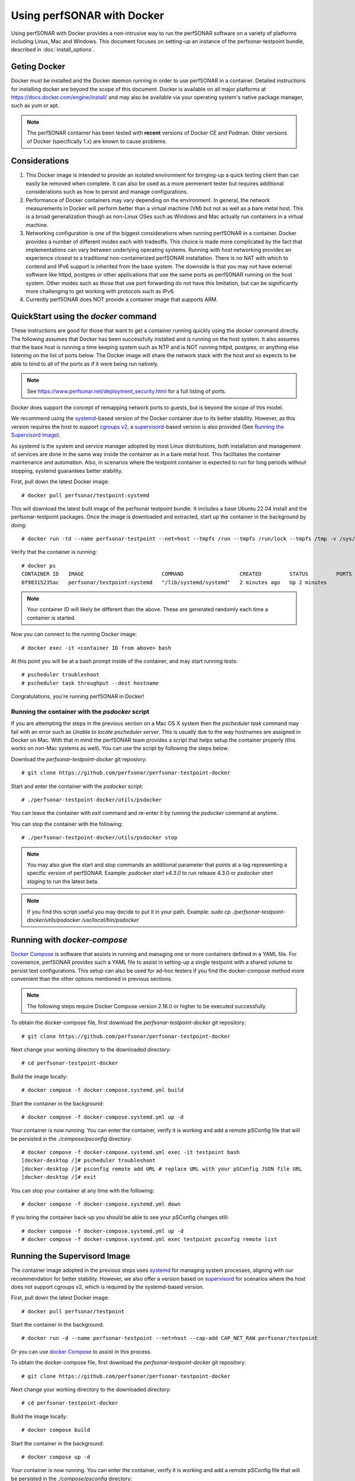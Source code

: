*********************************
Using perfSONAR with Docker
*********************************

Using perfSONAR with Docker provides a non-intrusive way to run the perfSONAR software on a variety of platforms including Linux, Mac and Windows. This document focuses on setting-up an instance of the perfsonar-testpoint bundle, described in :doc:`install_options`.

Geting Docker
=================
Docker must be installed and the Docker daemon running in order to use perfSONAR in a container. Detailed instructions for installing docker are beyond the scope of this document. Docker is available on all major platforms at https://docs.docker.com/engine/install/ and may also be available via your operating system's native package manager, such as yum or apt.

.. note:: The perfSONAR container has been tested with **recent** versions of Docker CE and Podman.  Older versions of Docker (specifically 1.x) are known to cause problems.

Considerations
==============
#. This Docker image is intended to provide an isolated environment for bringing-up a quick testing client than can easily be removed when complete. It can also be used as a more permenent tester but requires additional considerations such as how to persist and manage configurations.
#. Performance of Docker containers may vary depending on the environment. In general, the network measurements in Docker will perform better than a virtual machine (VM) but not as well as a bare metal host. This is a broad generalization though as non-Linux OSes such as Windows and Mac actually run containers in a virtual machine.
#. Networking configuration is one of the biggest considerations when running perfSONAR in a container. Docker provides a number of different modes each with tradeoffs. This choice is made more complicated by the fact that implementations can vary between underlying operating systems. Running with *host* networking provides an experience closest to a traditional non-containerized perfSONAR installation. There is no NAT with which to contend and IPv6 support is inherited from the base system. The downside is that you may not have external software like httpd, postgres or other applications that use the same ports as perfSONAR running on the host system. Other modes such as those that use port forwarding do not have this limitation, but can be significantly more challenging to get working with protocols such as IPv6. 
#. Currently perfSONAR does NOT provide a container image that supports ARM.

QuickStart using the `docker` command
=======================================

These instructions are good for those that want to get a container running quickly using the `docker` command directly. The following assumes that Docker has been successfully installed and is running on the host system. It also assumes that the base host is running a time keeping system such as NTP and is NOT running httpd, postgres, or anything else listening on the list of ports below. The Docker image will share the network stack with the host and so expects to be able to bind to all of the ports as if it were being run natively. 

.. note:: See https://www.perfsonar.net/deployment_security.html for a full listing of ports.

Docker does support the concept of remapping network ports to guests, but is beyond the scope of this model.

We recommend using the `systemd <https://systemd.io/>`_-based version of the Docker container due to its better stability. However, as this version requires the host to support `cgroups v2 <https://docs.kernel.org/admin-guide/cgroup-v2.html>`_, a `supervisord <http://supervisord.org/>`_-based version is also provided (See `Running the Supervisord Image`_). 

As systemd is the system and service manager adopted by most Linux distributions, both installation and management of services are done in the same way inside the container as in a bare metal host. This facilitates the container maintenance and automation. Also, in scenarios where the testpoint container is expected to run for long periods without stopping, systemd guarantees better stability.

First, pull down the latest Docker image::

  # docker pull perfsonar/testpoint:systemd 

This will download the latest built image of the perfsonar testpoint bundle. It includes a base Ubuntu 22.04 install and the perfsonar-testpoint packages. Once the image is downloaded and extracted, start up the container in the background by doing::

  # docker run -td --name perfsonar-testpoint --net=host --tmpfs /run --tmpfs /run/lock --tmpfs /tmp -v /sys/fs/cgroup:/sys/fs/cgroup:rw --cgroupns host --cap-add CAP_NET_RAW perfsonar/testpoint:systemd

Verify that the container is running::

  # docker ps
  CONTAINER ID   IMAGE                         COMMAND                  CREATED         STATUS         PORTS     NAMES
  0f98315235ac   perfsonar/testpoint:systemd   "/lib/systemd/systemd"   2 minutes ago   Up 2 minutes             perfsonar-testpoint

.. note:: Your container ID will likely be different than the above. These are generated randomly each time a container is started.

Now you can connect to the running Docker image::

  # docker exec -it <container ID from above> bash

At this point you will be at a bash prompt inside of the container, and may start running tests::

  # pscheduler troubleshoot
  # pscheduler task throughput --dest hostname

Congratulations, you're running perfSONAR in Docker!

Running the container with the `psdocker` script
################################################
If you are attempting the steps in the previous section on a Mac OS X system then the `pscheduler task` command may fail with an error such as `Unable to locate pscheduler server`. This is usually due to the way hostnames are assigned in Docker on Mac. With that in mind the perfSONAR team provides a script that helps setup the container properly (this works on non-Mac systems as well). You can use the script by following the steps below.

Download the *perfsonar-testpoint-docker* git reposiory::

  # git clone https://github.com/perfsonar/perfsonar-testpoint-docker

Start and enter the container with the *psdocker* script::

  # ./perfsonar-testpoint-docker/utils/psdocker

You can leave the container with `exit` command and re-enter it by running the *psdocker* command at anytime.

You can stop the container with the following::

  # ./perfsonar-testpoint-docker/utils/psdocker stop

.. note:: You may also give the start and stop commands an additional parameter that points at a tag representing a specific version of perfSONAR. Example: `psdocker start v4.3.0` to run release 4.3.0 or `psdocker start staging` to run the latest beta.

.. note:: If you find this script useful you may decide to put it in your path. Example: `sudo cp ./perfsonar-testpoint-docker/utils/psdocker /usr/local/bin/psdocker`

Running with `docker-compose`
=============================
`Docker Compose <https://docs.docker.com/compose/>`_ is software that assists in running and managing one or more containers defined in a YAML file. For covenience, perfSONAR provides such a YAML file to assist in setting-up a single testpoint with a shared volume to persist test configurations. This setup can also be used for ad-hoc testers if you find the docker-compose method more convenient than the other options mentioned in previous sections.

.. note:: The following steps require Docker Compose version 2.16.0 or higher to be executed successfully

To obtain the docker-compose file, first download the *perfsonar-testpoint-docker* git repository::

  # git clone https://github.com/perfsonar/perfsonar-testpoint-docker

Next change your working directory to the downloaded directory::

  # cd perfsonar-testpoint-docker

Build the image locally::

  # docker compose -f docker-compose.systemd.yml build

Start the container in the background::

  # docker compose -f docker-compose.systemd.yml up -d

Your container is now running. You can enter the container, verify it is working and add a remote pSConfig file that will be persisted in the `./compose/psconfig` directory::

  # docker compose -f docker-compose.systemd.yml exec -it testpoint bash
  [docker-desktop /]# pscheduler troubleshoot
  [docker-desktop /]# psconfig remote add URL # replace URL with your pSConfig JSON file URL
  [docker-desktop /]# exit

You can stop your container at any time with the following::

  # docker compose -f docker-compose.systemd.yml down

If you bring the container back-up you should be able to see your pSConfig changes still::

  # docker compose -f docker-compose.systemd.yml up -d
  # docker compose -f docker-compose.systemd.yml exec testpoint psconfig remote list


Running the Supervisord Image
=============================

The container image adopted in the previous steps uses `systemd <https://systemd.io/>`_ for managing system processes, aligning with our recommendation for better stability. However, we also offer a version based on `supervisord <http://supervisord.org/>`_ for scenarios where the host does not support cgroups v2, which is required by the systemd-based version.

First, pull down the latest Docker image::

  # docker pull perfsonar/testpoint

Start the container in the background::

  # docker run -d --name perfsonar-testpoint --net=host --cap-add CAP_NET_RAW perfsonar/testpoint

Or you can use `docker Compose <https://docs.docker.com/compose/>`_ to assist in this process.

To obtain the docker-compose file, first download the *perfsonar-testpoint-docker* git repository::

  # git clone https://github.com/perfsonar/perfsonar-testpoint-docker

Next change your working directory to the downloaded directory::

  # cd perfsonar-testpoint-docker

Build the image locally::

  # docker compose build

Start the container in the background::

  # docker compose up -d

Your container is now running. You can enter the container, verify it is working and add a remote pSConfig file that will be persisted in the `./compose/psconfig` directory::

  # docker compose exec -it testpoint bash
  [docker-desktop /]# systemctl status
  [docker-desktop /]# pscheduler troubleshoot
  [docker-desktop /]# psconfig remote add URL # replace URL with your pSConfig JSON file URL
  [docker-desktop /]# exit

You can stop your container at any time with the following::

  # docker compose down

If you bring the container back-up you should be able to see your pSConfig changes still::

  # docker compose up -d
  # docker compose exec testpoint psconfig remote list


Troubleshooting
===============

The easiest way to troubleshoot issues with the Docker image are to connect to it while running. Find the container ID of the running container::

  # docker ps
  CONTAINER ID   IMAGE                         COMMAND                  CREATED         STATUS         PORTS     NAMES
  0f98315235ac   perfsonar/testpoint:systemd   "/lib/systemd/systemd"   2 minutes ago   Up 2 minutes             perfsonar-testpoint

Connect to the container::

  # docker exec -it <container ID from above> bash

And then do troubleshooting as you would anywhere else in perfSONAR. You can look at various log files, run commands in debug mode, etc.

Managing Upgrades
=================

To upgrade your Docker container, from the parent do the following::

  # docker pull perfsonar/testpoint:systemd

If it reports a message about "Image is up to date" then you are already running the latest version.

You will need to stop the currently running container and start the new version. First figure out the container id of the currently running one::
    
  # docker ps -a
  CONTAINER ID   IMAGE                         COMMAND                  CREATED         STATUS         PORTS     NAMES
  0f98315235ac   perfsonar/testpoint:systemd   "/lib/systemd/systemd"   2 minutes ago   Up 2 minutes             perfsonar-testpoint
    
Once the container ID is known, have docker shut it down::

  # docker stop <container ID from above>
  # docker rm <container ID from above>
 
.. warning:: Shutting down the container will cause it to lose all state. All scheduled tests will be forgotten and any configuration made that hasn't been committed back to the Docker image will be lost.

And now start up the new one. This process is the same as the first time it was started, but now with the newer image it will start up the new version::

  # docker run -td --name perfsonar-testpoint --net=host --tmpfs /run --tmpfs /run/lock --tmpfs /tmp -v /sys/fs/cgroup:/sys/fs/cgroup:rw --cgroupns host --cap-add CAP_NET_RAW perfsonar/testpoint:systemd

Your Docker instance of perfsonar-testpoint has now been upgraded to the latest perfSONAR code. 

Advanced: Managing the Firewall
===============================
By default, the docker container does not touch the host firewall. The firewall (iptables) is managed by the Linux kernel and thus the container has to share the firewall with the host system. Additionally, the container does not have permission to run or manage iptables. Therefore, if you intend to configure the firewall, you should ensure to install the **perfsonar-toolkit-security** package on the host system (i.e. outside the container). 

